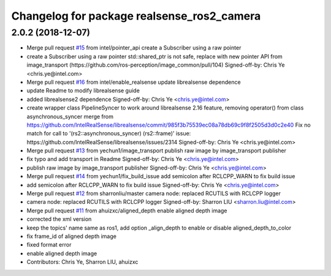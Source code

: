 ^^^^^^^^^^^^^^^^^^^^^^^^^^^^^^^^^^^^^^^^^^^
Changelog for package realsense_ros2_camera
^^^^^^^^^^^^^^^^^^^^^^^^^^^^^^^^^^^^^^^^^^^

2.0.2 (2018-12-07)
------------------
* Merge pull request `#15 <https://github.com/intel/ros2_intel_realsense/issues/15>`_ from intel/pointer_api
  create a Subscriber using a raw pointer
* create a Subscriber using a raw pointer
  std::shared_ptr is not safe, replace with new pointer API from image_transport (https://github.com/ros-perception/image_common/pull/104)
  Signed-off-by: Chris Ye <chris.ye@intel.com>
* Merge pull request `#16 <https://github.com/intel/ros2_intel_realsense/issues/16>`_ from intel/enable_realsense
  update librealsense dependence
* update Readme to modify librealsense guide
* added librealsense2 dependence
  Signed-off-by: Chris Ye <chris.ye@intel.com>
* create wrapper class PipelineSyncer to work around librealsense 2.16 feature, removing operator() from class asynchronous_syncer
  merge from https://github.com/IntelRealSense/librealsense/commit/985f3b75539ec08a78db69c9f8f2505d3d0c2e40
  Fix no match for call to '(rs2::asynchronous_syncer) (rs2::frame)' issue: https://github.com/IntelRealSense/librealsense/issues/2314
  Signed-off-by: Chris Ye <chris.ye@intel.com>
* Merge pull request `#13 <https://github.com/intel/ros2_intel_realsense/issues/13>`_ from yechun1/image_transport
  publish raw image by image_transport publisher
* fix typo and add transport in Readme
  Signed-off-by: Chris Ye <chris.ye@intel.com>
* publish raw image by image_transport publisher
  Signed-off-by: Chris Ye <chris.ye@intel.com>
* Merge pull request `#14 <https://github.com/intel/ros2_intel_realsense/issues/14>`_ from yechun1/fix_build_issue
  add semicolon after RCLCPP_WARN to fix build issue
* add semicolon after RCLCPP_WARN to fix build issue
  Signed-off-by: Chris Ye <chris.ye@intel.com>
* Merge pull request `#12 <https://github.com/intel/ros2_intel_realsense/issues/12>`_ from sharronliu/master
  camera node: replaced RCUTILS with RCLCPP logger
* camera node: replaced RCUTILS with RCLCPP logger
  Signed-off-by: Sharron LIU <sharron.liu@intel.com>
* Merge pull request `#11 <https://github.com/intel/ros2_intel_realsense/issues/11>`_ from ahuizxc/aligned_depth
  enable aligned depth image
* corrected the xml version
* keep the topics' name same as ros1, add option _align_depth to enable or disable aligned_depth_to_color
* fix frame_id of aligned depth image
* fixed format error
* enable aligned depth image
* Contributors: Chris Ye, Sharron LIU, ahuizxc
